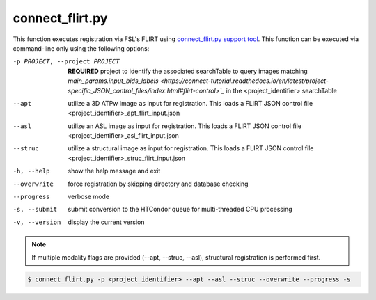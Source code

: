 connect_flirt.py
==========================

    
This function executes registration via FSL's FLIRT using `connect_flirt.py support tool <https://connect-tutorial.readthedocs.io/en/latest/support_tools/index.html#flirt-py>`_.
This function can be executed via command-line only using the following options:

-p PROJECT, --project PROJECT   **REQUIRED** project to identify the associated searchTable to query images matching `main_params.input_bids_labels <https://connect-tutorial.readthedocs.io/en/latest/project-specific_JSON_control_files/index.html#flirt-control>`_` in the <project_identifier> searchTable 
--apt  utilize a 3D ATPw image as input for registration. This loads a FLIRT JSON control file <project_identifier>_apt_flirt_input.json
--asl   utilize an ASL image as input for registration. This loads a FLIRT JSON control file <project_identifier>_asl_flirt_input.json
--struc  utilize a structural image as input for registration. This loads a FLIRT JSON control file <project_identifier>_struc_flirt_input.json
-h, --help  show the help message and exit
--overwrite  force registration by skipping directory and database checking
--progress  verbose mode
-s, --submit    submit conversion to the HTCondor queue for multi-threaded CPU processing
-v, --version   display the current version


.. note:: If multiple modality flags are provided (--apt, --struc, --asl), structural registration is performed first.


.. code-block:: shell-session

    $ connect_flirt.py -p <project_identifier> --apt --asl --struc --overwrite --progress -s 
